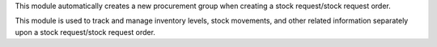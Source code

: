 This module automatically creates a new procurement group when creating
a stock request/stock request order.

This module is used to track and manage inventory levels, stock movements,
and other related information separately upon a stock request/stock request order.

